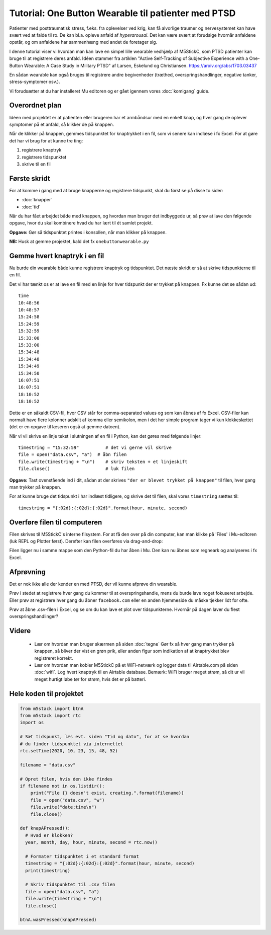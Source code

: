 Tutorial: One Button Wearable til patienter med PTSD
====================================================

.. figure:: illustrationer/onebuttonwearable_paper.png
   :class: shadow float-right
   :alt: LED tændt
   :width: 200px

Patienter med posttraumatisk stress, f.eks. fra oplevelser ved krig,
kan få alvorlige traumer og nervesystemet kan have svært ved at falde
til ro. De kan bl.a. opleve anfald af *hyperarousal*. Det kan være
svært at forudsige hvornår anfaldene opstår, og om anfaldene har
sammenhæng med andet de foretager sig.

I denne tutorial viser vi hvordan man kan lave en simpel lille
wearable vedhjælp af M5StickC, som PTSD patienter kan bruge til at
registrere deres anfald. Idéen stammer fra artiklen "Active
Self-Tracking of Subjective Experience with a One-Button Wearable: A
Case Study in Military PTSD" af Larsen, Eskelund og Christiansen.
https://arxiv.org/abs/1703.03437

En sådan wearable kan også bruges til registrere andre begivenheder
(træthed, overspringshandlinger, negative tanker, stress-symptomer
osv.).

Vi forudsætter at du har installeret Mu editoren og er gået igennem
vores :doc:`komigang` guide.

Overordnet plan
---------------
Idéen med projektet er at patienten eller brugeren har et armbåndsur
med en enkelt knap, og hver gang de oplever symptomer på et anfald, så
klikker de på knappen.

Når de klikker på knappen, gemmes tidspunktet for knaptrykket i en
fil, som vi senere kan indlæse i fx Excel. For at gøre det har vi brug
for at kunne tre ting:

1. registrere knaptryk
2. registrere tidspunktet
3. skrive til en fil

Første skridt
-------------
For at komme i gang med at bruge knapperne og registrere tidspunkt,
skal du først se på disse to sider:

- :doc:`knapper`
- :doc:`tid`

Når du har fået arbejdet både med knappen, og hvordan man bruger det
indbyggede ur, så prøv at lave den følgende opgave, hvor du skal
kombinere hvad du har lært til ét samlet projekt.
  
**Opgave:** Gør så tidspunktet printes i konsollen, når man klikker på
knappen.

**NB:** Husk at gemme projektet, kald det fx ``onebuttonwearable.py``

Gemme hvert knaptryk i en fil
-----------------------------
Nu burde din wearable både kunne registrere knaptryk og
tidspunktet. Det næste skridt er så at skrive tidspunkterne til en
fil.

Det vi har tænkt os er at lave en fil med en linje for hver tidspunkt
der er trykket på knappen. Fx kunne det se sådan ud::

  time
  10:48:56
  10:48:57
  15:24:58
  15:24:59
  15:32:59
  15:33:00
  15:33:00
  15:34:48
  15:34:48
  15:34:49
  15:34:50
  16:07:51
  16:07:51
  18:10:52
  18:10:52

Dette er en såkaldt CSV-fil, hvor CSV står for comma-separated values
og som kan åbnes af fx Excel. CSV-filer kan normalt have flere
kolonner adskilt af komma eller semikolon, men i det her simple
program tager vi kun klokkeslættet (det er en opgave til læseren også
at gemme datoen).

Når vi vil skrive en linje tekst i slutningen af en fil i Python, kan
det gøres med følgende linjer::

    timestring = "15:32:59"          # det vi gerne vil skrive
    file = open("data.csv", "a")  # åbn filen
    file.write(timestring + "\n")    # skriv teksten + et linjeskift
    file.close()                     # luk filen
    
**Opgave:** Tast ovenstående ind i dit, sådan at der skrives
``"der er blevet trykket på knappen"`` til filen, hver gang man trykker på knappen.

For at kunne bruge det tidspunkt i har indlæst tidligere, og skrive
det til filen, skal vores ``timestring`` sættes til::

  timestring = "{:02d}:{:02d}:{:02d}".format(hour, minute, second)

Overføre filen til computeren
-----------------------------

Filen skrives til M5StickC's interne filsystem. For at få den over på
din computer, kan man klikke på 'Files' i Mu-editoren (luk REPL og
Plotter først). Derefter kan filen overføres via drag-and-drop:

.. image:: illustrationer/movefile.gif

Filen ligger nu i samme mappe som den Python-fil du har åben i Mu. Den
kan nu åbnes som regneark og analyseres i fx Excel.

Afprøvning
----------
Det er nok ikke alle der kender en med PTSD, der vil kunne afprøve din
wearable.

Prøv i stedet at registrere hver gang du kommer til at
overspringshandle, mens du burde lave noget fokuseret arbejde. Eller
prøv at registrere hver gang du åbner ``facebook.com`` eller en anden
hjemmeside du måske tjekker lidt for ofte.

Prøv at åbne .csv-filen i Excel, og se om du kan lave et plot over
tidspunkterne. Hvornår på dagen laver du flest overspringshandlinger?

Videre
------

 - Lær om hvordan man bruger skærmen på siden :doc:`tegne` Gør fx så
   hver gang man trykker på knappen, så bliver der vist en grøn prik,
   eller anden figur som indikation af at knaptrykket blev registreret
   korrekt.

 - Lær om hvordan man kobler M5StickC på et WiFi-netværk og logger
   data til Airtable.com på siden :doc:`wifi`. Log hvert knaptryk til en
   Airtable database. Bemærk: WiFi bruger meget strøm, så dit ur vil
   meget hurtigt løbe tør for strøm, hvis det er på batteri.

Hele koden til projektet
------------------------

.. code-block:: python

  from m5stack import btnA
  from m5stack import rtc
  import os

  # Sæt tidspunkt, læs evt. siden "Tid og dato", for at se hvordan
  # du finder tidspunktet via internettet
  rtc.setTime(2020, 10, 23, 15, 48, 52)

  filename = "data.csv"

  # Opret filen, hvis den ikke findes
  if filename not in os.listdir():
      print("File {} doesn't exist, creating.".format(filename))
      file = open("data.csv", "w")
      file.write("date;time\n")
      file.close()

  def knapAPressed():
    # Hvad er klokken?
    year, month, day, hour, minute, second = rtc.now()

    # Formater tidspunktet i et standard format
    timestring = "{:02d}:{:02d}:{:02d}".format(hour, minute, second)
    print(timestring)

    # Skriv tidspunktet til .csv filen
    file = open("data.csv", "a")
    file.write(timestring + "\n")
    file.close()

  btnA.wasPressed(knapAPressed)


..
   Disposition til denne side
   --------------------------

    - Registrer knaptryk

    - Gem tidspunkt i .csv-fil (eller Airtable) hver gang der trykkes

    - Vis hvordan .csv fil overføres til computeren

    - Evt. vis klokken på skærmen, så det også bare kan bruges som
      armbåndsur (se evt. skærmen, om der er andet interessant vi kan vise)

    - Evt. kan vi finde på nogle nogle opgaver? Så det ikke kun er
      "indtast efter os"...
